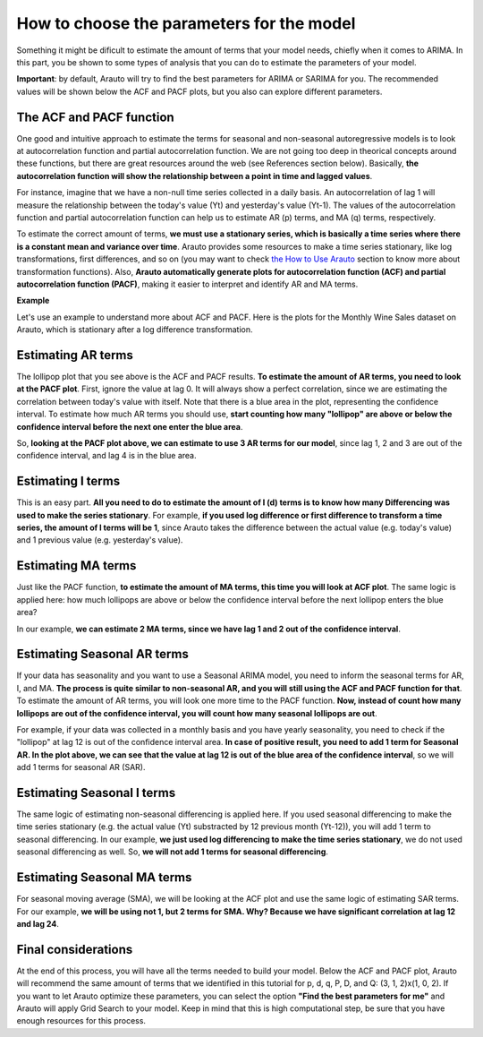 How to choose the parameters for the model
==========================================

Something it might be dificult to estimate the amount of terms that your model needs, chiefly when it comes to ARIMA. In this part, you be shown to some types of analysis that you can do to estimate the parameters of your model.

**Important**: by default, Arauto will try to find the best parameters for ARIMA or SARIMA for you. The recommended values will be shown below the ACF and PACF plots, but you also can explore different parameters.

The ACF and PACF function
^^^^^^^^^^^^^^^^^^^^^^^^^

One good and intuitive approach to estimate the terms for seasonal and non-seasonal autoregressive models is to look at autocorrelation function and partial autocorrelation function. We are not going too deep in theorical concepts around these functions, but there are great resources around the web (see References section below). Basically, **the autocorrelation function will show the relationship between a point in time and lagged values**. 

For instance, imagine that we have a non-null time series collected in a daily basis. An autocorrelation of lag 1 will measure the relationship between the today's value (Yt) and yesterday's value (Yt-1). The values of the autocorrelation function and partial autocorrelation function can help us to estimate AR (p) terms, and MA (q) terms, respectively.

To estimate the correct amount of terms, **we must use a stationary series, which is basically a time series where there is a constant mean and variance over time**. Arauto provides some resources to make a time series stationary, like log transformations, first differences, and so on (you may want to check `the How to Use Arauto <how_to_use.html>`_ section to know more about transformation functions). Also, **Arauto automatically generate plots for autocorrelation function (ACF) and partial autocorrelation function (PACF)**, making it easier to interpret and identify AR and MA terms.

**Example**

Let's use an example to understand more about ACF and PACF. Here is the plots for the Monthly Wine Sales dataset on Arauto, which is stationary after a log difference transformation.

.. image:: ../../img/arauto_acf_pacf.png

Estimating AR terms
^^^^^^^^^^^^^^^^^^^

The lollipop plot that you see above is the ACF and PACF results. **To estimate the amount of AR terms, you need to look at the PACF plot**. First, ignore the value at lag 0. It will always show a perfect correlation, since we are estimating the correlation between today's value with itself. Note that there is a blue area in the plot, representing the confidence interval. To estimate how much AR terms you should use, **start counting how many "lollipop" are above or below the confidence interval before the next one enter the blue area**.

So, **looking at the PACF plot above, we can estimate to use 3 AR terms for our model**, since lag 1, 2 and 3 are out of the confidence interval, and lag 4 is in the blue area.

Estimating I terms
^^^^^^^^^^^^^^^^^^
This is an easy part. **All you need to do to estimate the amount of I (d) terms is to know how many Differencing was used to make the series stationary**. For example, **if you used log difference or first difference to transform a time series, the amount of I terms will be 1**, since Arauto takes the difference between the actual value (e.g. today's value) and 1 previous value (e.g. yesterday's value).

Estimating MA terms
^^^^^^^^^^^^^^^^^^^

Just like the PACF function, **to estimate the amount of MA terms, this time you will look at ACF plot**. The same logic is applied here: how much lollipops are above or below the confidence interval before the next lollipop enters the blue area?

In our example, **we can estimate 2 MA terms, since we have lag 1 and 2 out of the confidence interval**.

Estimating Seasonal AR terms
^^^^^^^^^^^^^^^^^^^^^^^^^^^^

If your data has seasonality and you want to use a Seasonal ARIMA model, you need to inform the seasonal terms for AR, I, and MA. **The process is quite similar to non-seasonal AR, and you will still using the ACF and PACF function for that**. To estimate the amount of AR terms, you will look one more time to the PACF function. **Now, instead of count how many lollipops are out of the confidence interval, you will count how many seasonal lollipops are out**.

For example, if your data was collected in a monthly basis and you have yearly seasonality, you need to check if the "lollipop" at lag 12 is out of the confidence interval area. **In case of positive result, you need to add 1 term for Seasonal AR. In the plot above, we can see that the value at lag 12 is out of the blue area of the confidence interval**, so we will add 1 terms for seasonal AR (SAR).

Estimating Seasonal I terms
^^^^^^^^^^^^^^^^^^^^^^^^^^^

The same logic of estimating non-seasonal differencing is applied here. If you used seasonal differencing to make the time series stationary (e.g. the actual value (Yt) substracted by 12 previous month (Yt-12)), you will add 1 term to seasonal differencing. In our example, **we just used log differencing to make the time series stationary**, we do not used seasonal differencing as well. So, **we will not add 1 terms for seasonal differencing**.

Estimating Seasonal MA terms
^^^^^^^^^^^^^^^^^^^^^^^^^^^^
For seasonal moving average (SMA), we will be looking at the ACF plot and use the same logic of estimating SAR terms. For our example, **we will be using not 1, but 2 terms for SMA. Why? Because we have significant correlation at lag 12 and lag 24**.

Final considerations
^^^^^^^^^^^^^^^^^^^^
At the end of this process, you will have all the terms needed to build your model. Below the ACF and PACF plot, Arauto will recommend the same amount of terms that we identified in this tutorial for p, d, q, P, D, and Q: (3, 1, 2)x(1, 0, 2). If you want to let Arauto optimize these parameters, you can select the option **"Find the best parameters for me"** and Arauto will apply Grid Search to your model. Keep in mind that this is high computational step, be sure that you have enough resources for this process.